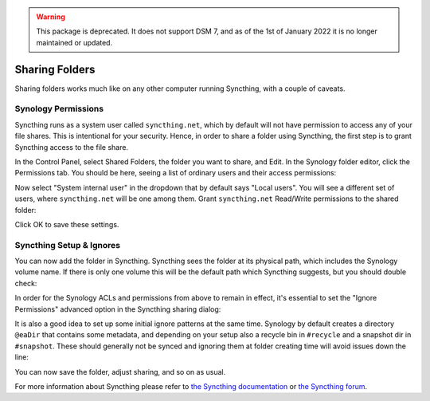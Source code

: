 .. warning::

    This package is deprecated. It does not support DSM 7, and as of the 1st
    of January 2022 it is no longer maintained or updated.

Sharing Folders
===============

Sharing folders works much like on any other computer running Syncthing,
with a couple of caveats.

Synology Permissions
--------------------

Syncthing runs as a system user called ``syncthing.net``, which by default
will not have permission to access any of your file shares. This is
intentional for your security. Hence, in order to share a folder using
Syncthing, the first step is to grant Syncthing access to the file share.

In the Control Panel, select Shared Folders, the folder you want to share,
and Edit. In the Synology folder editor, click the Permissions tab. You
should be here, seeing a list of ordinary users and their access
permissions:

.. image::
    permissions1.png

Now select "System internal user" in the dropdown that by default says
"Local users". You will see a different set of users, where
``syncthing.net`` will be one among them. Grant ``syncthing.net`` Read/Write
permissions to the shared folder:

.. image::
    permissions2.png

Click OK to save these settings.

Syncthing Setup & Ignores
-------------------------

You can now add the folder in Syncthing. Syncthing sees the folder at its
physical path, which includes the Synology volume name. If there is only one
volume this will be the default path which Syncthing suggests, but you
should double check:

.. image::
    syncthing1.png

In order for the Synology ACLs and permissions from above to remain in effect,
it's essential to set the "Ignore Permissions" advanced option in the Syncthing
sharing dialog:

.. image::
    ignoreperms.png

It is also a good idea to set up some initial ignore patterns at the same time.
Synology by default creates a directory ``@eaDir`` that contains some metadata,
and depending on your setup also a recycle bin in ``#recycle`` and a snapshot
dir in ``#snapshot``. These should generally not be synced and ignoring them at
folder creating time will avoid issues down the line:

.. image::
    syncthing2.png

You can now save the folder, adjust sharing, and so on as usual.

For more information about Syncthing please refer to `the Syncthing
documentation <https://docs.syncthing.net/>`_ or `the Syncthing forum
<https://forum.syncthing.net/>`_.
